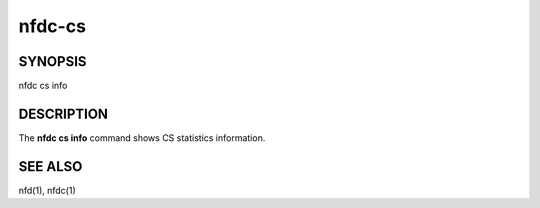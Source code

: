 nfdc-cs
===========

SYNOPSIS
--------
| nfdc cs info

DESCRIPTION
-----------
The **nfdc cs info** command shows CS statistics information.

SEE ALSO
--------
nfd(1), nfdc(1)

